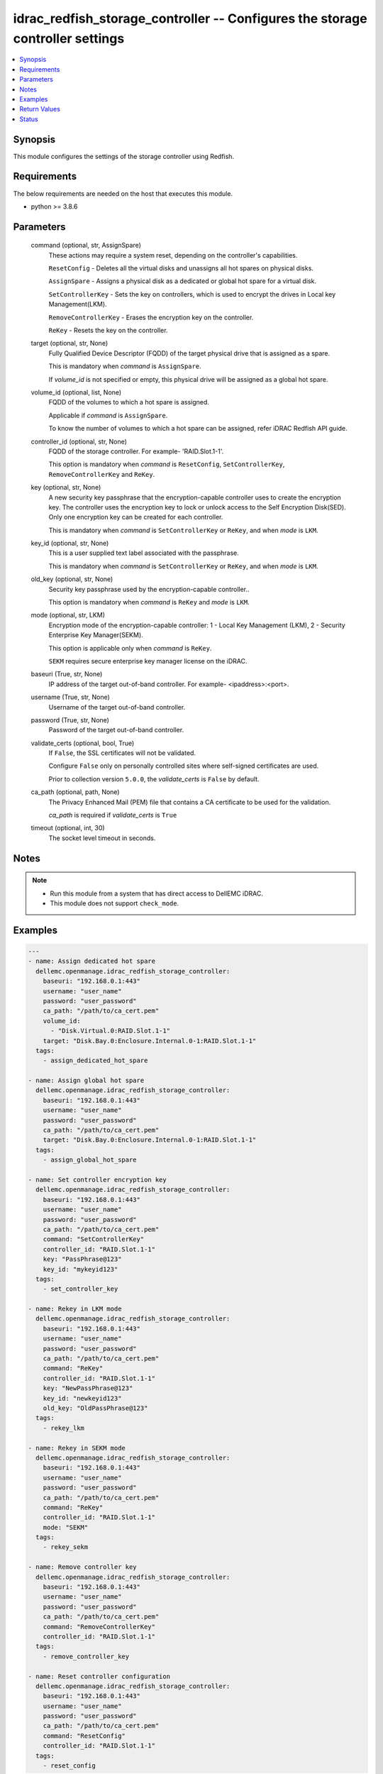 .. _idrac_redfish_storage_controller_module:


idrac_redfish_storage_controller -- Configures the storage controller settings
==============================================================================

.. contents::
   :local:
   :depth: 1


Synopsis
--------

This module configures the settings of the storage controller using Redfish.



Requirements
------------
The below requirements are needed on the host that executes this module.

- python >= 3.8.6



Parameters
----------

  command (optional, str, AssignSpare)
    These actions may require a system reset, depending on the controller's capabilities.

    ``ResetConfig`` - Deletes all the virtual disks and unassigns all hot spares on physical disks.

    ``AssignSpare`` - Assigns a physical disk as a dedicated or global hot spare for a virtual disk.

    ``SetControllerKey`` - Sets the key on controllers, which is used to encrypt the drives in Local key Management(LKM).

    ``RemoveControllerKey`` - Erases the encryption key on the controller.

    ``ReKey`` - Resets the key on the controller.


  target (optional, str, None)
    Fully Qualified Device Descriptor (FQDD) of the target physical drive that is assigned as a spare.

    This is mandatory when *command* is ``AssignSpare``.

    If *volume_id* is not specified or empty, this physical drive will be assigned as a global hot spare.


  volume_id (optional, list, None)
    FQDD of the volumes to which a hot spare is assigned.

    Applicable if *command* is ``AssignSpare``.

    To know the number of volumes to which a hot spare can be assigned, refer iDRAC Redfish API guide.


  controller_id (optional, str, None)
    FQDD of the storage controller. For example- 'RAID.Slot.1-1'.

    This option is mandatory when *command* is ``ResetConfig``, ``SetControllerKey``, ``RemoveControllerKey`` and ``ReKey``.


  key (optional, str, None)
    A new security key passphrase that the encryption-capable controller uses to create the encryption key. The controller uses the encryption key to lock or unlock access to the Self Encryption Disk(SED). Only one encryption key can be created for each controller.

    This is mandatory when *command* is ``SetControllerKey`` or ``ReKey``, and when *mode* is ``LKM``.


  key_id (optional, str, None)
    This is a user supplied text label associated with the passphrase.

    This is mandatory when *command* is ``SetControllerKey`` or ``ReKey``, and when *mode* is ``LKM``.


  old_key (optional, str, None)
    Security key passphrase used by the encryption-capable controller..

    This option is mandatory when *command* is ``ReKey`` and *mode* is ``LKM``.


  mode (optional, str, LKM)
    Encryption mode of the encryption-capable controller: 1 - Local Key Management (LKM), 2 - Security Enterprise Key Manager(SEKM).

    This option is applicable only when *command* is ``ReKey``.

    ``SEKM`` requires secure enterprise key manager license on the iDRAC.


  baseuri (True, str, None)
    IP address of the target out-of-band controller. For example- <ipaddress>:<port>.


  username (True, str, None)
    Username of the target out-of-band controller.


  password (True, str, None)
    Password of the target out-of-band controller.


  validate_certs (optional, bool, True)
    If ``False``, the SSL certificates will not be validated.

    Configure ``False`` only on personally controlled sites where self-signed certificates are used.

    Prior to collection version ``5.0.0``, the *validate_certs* is ``False`` by default.


  ca_path (optional, path, None)
    The Privacy Enhanced Mail (PEM) file that contains a CA certificate to be used for the validation.

    *ca_path* is required if *validate_certs* is ``True``


  timeout (optional, int, 30)
    The socket level timeout in seconds.





Notes
-----

.. note::
   - Run this module from a system that has direct access to DellEMC iDRAC.
   - This module does not support ``check_mode``.




Examples
--------

.. code-block:: yaml+jinja

    
    ---
    - name: Assign dedicated hot spare
      dellemc.openmanage.idrac_redfish_storage_controller:
        baseuri: "192.168.0.1:443"
        username: "user_name"
        password: "user_password"
        ca_path: "/path/to/ca_cert.pem"
        volume_id:
          - "Disk.Virtual.0:RAID.Slot.1-1"
        target: "Disk.Bay.0:Enclosure.Internal.0-1:RAID.Slot.1-1"
      tags:
        - assign_dedicated_hot_spare

    - name: Assign global hot spare
      dellemc.openmanage.idrac_redfish_storage_controller:
        baseuri: "192.168.0.1:443"
        username: "user_name"
        password: "user_password"
        ca_path: "/path/to/ca_cert.pem"
        target: "Disk.Bay.0:Enclosure.Internal.0-1:RAID.Slot.1-1"
      tags:
        - assign_global_hot_spare

    - name: Set controller encryption key
      dellemc.openmanage.idrac_redfish_storage_controller:
        baseuri: "192.168.0.1:443"
        username: "user_name"
        password: "user_password"
        ca_path: "/path/to/ca_cert.pem"
        command: "SetControllerKey"
        controller_id: "RAID.Slot.1-1"
        key: "PassPhrase@123"
        key_id: "mykeyid123"
      tags:
        - set_controller_key

    - name: Rekey in LKM mode
      dellemc.openmanage.idrac_redfish_storage_controller:
        baseuri: "192.168.0.1:443"
        username: "user_name"
        password: "user_password"
        ca_path: "/path/to/ca_cert.pem"
        command: "ReKey"
        controller_id: "RAID.Slot.1-1"
        key: "NewPassPhrase@123"
        key_id: "newkeyid123"
        old_key: "OldPassPhrase@123"
      tags:
        - rekey_lkm

    - name: Rekey in SEKM mode
      dellemc.openmanage.idrac_redfish_storage_controller:
        baseuri: "192.168.0.1:443"
        username: "user_name"
        password: "user_password"
        ca_path: "/path/to/ca_cert.pem"
        command: "ReKey"
        controller_id: "RAID.Slot.1-1"
        mode: "SEKM"
      tags:
        - rekey_sekm

    - name: Remove controller key
      dellemc.openmanage.idrac_redfish_storage_controller:
        baseuri: "192.168.0.1:443"
        username: "user_name"
        password: "user_password"
        ca_path: "/path/to/ca_cert.pem"
        command: "RemoveControllerKey"
        controller_id: "RAID.Slot.1-1"
      tags:
        - remove_controller_key

    - name: Reset controller configuration
      dellemc.openmanage.idrac_redfish_storage_controller:
        baseuri: "192.168.0.1:443"
        username: "user_name"
        password: "user_password"
        ca_path: "/path/to/ca_cert.pem"
        command: "ResetConfig"
        controller_id: "RAID.Slot.1-1"
      tags:
        - reset_config



Return Values
-------------

msg (always, str, Successfully submitted the job that performs the AssignSpare operation)
  Overall status of the storage controller configuration operation.


task (success, dict, AnsibleMapping([('id', 'JID_XXXXXXXXXXXXX'), ('uri', '/redfish/v1/Managers/iDRAC.Embedded.1/Jobs/JID_XXXXXXXXXXXXX')]))
  ID and URI resource of the job created.


error_info (on http error, dict, AnsibleMapping([('error', AnsibleMapping([('@Message.ExtendedInfo', [AnsibleMapping([('Message', 'Unable to run the method because the requested HTTP method is not allowed.'), ('MessageArgs', []), ('MessageArgs@odata.count', 0), ('MessageId', 'iDRAC.1.6.SYS402'), ('RelatedProperties', []), ('RelatedProperties@odata.count', 0), ('Resolution', 'Enter a valid HTTP method and retry the operation. For information about valid methods, see the Redfish Users Guide available on the support site.'), ('Severity', 'Informational')])]), ('code', 'Base.1.0.GeneralError'), ('message', 'A general error has occurred. See ExtendedInfo for more information')]))]))
  Details of a http error.





Status
------





Authors
~~~~~~~

- Jagadeesh N V (@jagadeeshnv)


